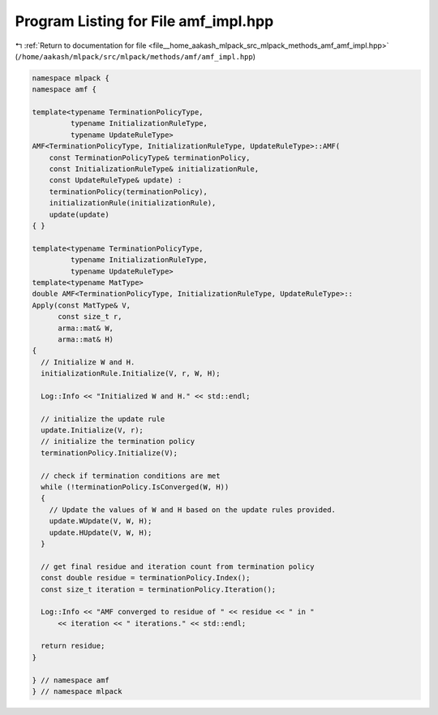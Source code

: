 
.. _program_listing_file__home_aakash_mlpack_src_mlpack_methods_amf_amf_impl.hpp:

Program Listing for File amf_impl.hpp
=====================================

|exhale_lsh| :ref:`Return to documentation for file <file__home_aakash_mlpack_src_mlpack_methods_amf_amf_impl.hpp>` (``/home/aakash/mlpack/src/mlpack/methods/amf/amf_impl.hpp``)

.. |exhale_lsh| unicode:: U+021B0 .. UPWARDS ARROW WITH TIP LEFTWARDS

.. code-block:: cpp

   
   namespace mlpack {
   namespace amf {
   
   template<typename TerminationPolicyType,
            typename InitializationRuleType,
            typename UpdateRuleType>
   AMF<TerminationPolicyType, InitializationRuleType, UpdateRuleType>::AMF(
       const TerminationPolicyType& terminationPolicy,
       const InitializationRuleType& initializationRule,
       const UpdateRuleType& update) :
       terminationPolicy(terminationPolicy),
       initializationRule(initializationRule),
       update(update)
   { }
   
   template<typename TerminationPolicyType,
            typename InitializationRuleType,
            typename UpdateRuleType>
   template<typename MatType>
   double AMF<TerminationPolicyType, InitializationRuleType, UpdateRuleType>::
   Apply(const MatType& V,
         const size_t r,
         arma::mat& W,
         arma::mat& H)
   {
     // Initialize W and H.
     initializationRule.Initialize(V, r, W, H);
   
     Log::Info << "Initialized W and H." << std::endl;
   
     // initialize the update rule
     update.Initialize(V, r);
     // initialize the termination policy
     terminationPolicy.Initialize(V);
   
     // check if termination conditions are met
     while (!terminationPolicy.IsConverged(W, H))
     {
       // Update the values of W and H based on the update rules provided.
       update.WUpdate(V, W, H);
       update.HUpdate(V, W, H);
     }
   
     // get final residue and iteration count from termination policy
     const double residue = terminationPolicy.Index();
     const size_t iteration = terminationPolicy.Iteration();
   
     Log::Info << "AMF converged to residue of " << residue << " in "
         << iteration << " iterations." << std::endl;
   
     return residue;
   }
   
   } // namespace amf
   } // namespace mlpack
